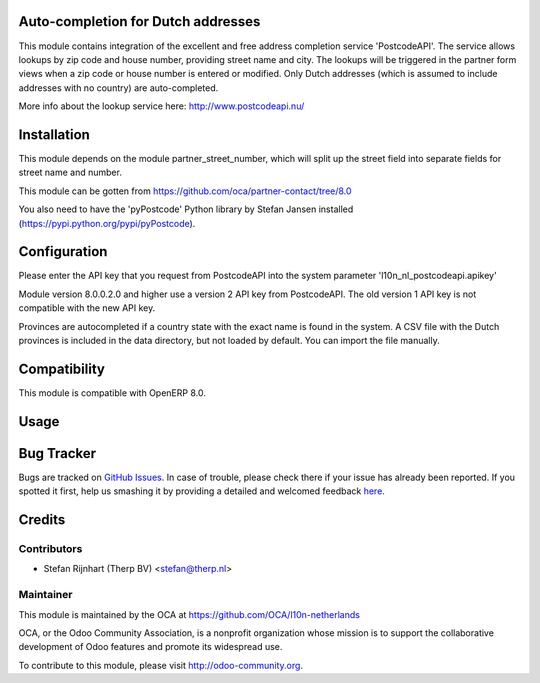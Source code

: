 .. image:: https://img.shields.io/badge/licence-AGPL--3-blue.svg
    :alt: License: AGPL-3

Auto-completion for Dutch addresses
===================================
This module contains integration of the excellent and free address completion
service 'PostcodeAPI'. The service allows lookups by zip code and house number,
providing street name and city. The lookups will be triggered in the partner
form views when a zip code or house number is entered or modified. Only
Dutch addresses (which is assumed to include addresses with no country) are
auto-completed.

More info about the lookup service here: http://www.postcodeapi.nu/

Installation
============
This module depends on the module partner_street_number, which will split
up the street field into separate fields for street name and number.

This module can be gotten from https://github.com/oca/partner-contact/tree/8.0

You also need to have the 'pyPostcode' Python library by Stefan Jansen
installed (https://pypi.python.org/pypi/pyPostcode).

Configuration
=============
Please enter the API key that you request from PostcodeAPI into the system
parameter 'l10n_nl_postcodeapi.apikey'

Module version 8.0.0.2.0 and higher use a version 2 API key from PostcodeAPI.
The old version 1 API key is not compatible with the new API key.

Provinces are autocompleted if a country state with the exact name is found in
the system. A CSV file with the Dutch provinces is included in the data
directory, but not loaded by default. You can import the file manually.

Compatibility
=============
This module is compatible with OpenERP 8.0.

Usage
=====

.. image:: https://odoo-community.org/website/image/ir.attachment/5784_f2813bd/datas
   :alt: Try me on Runbot
   :target: https://runbot.odoo-community.org/runbot/176/8.0

.. repo_id is available in https://github.com/OCA/maintainer-tools/blob/master/tools/repos_with_ids.txt
.. branch is "8.0" for example

Bug Tracker
===========

Bugs are tracked on `GitHub Issues <https://github.com/OCA/l10n-netherlands/issues>`_.
In case of trouble, please check there if your issue has already been reported.
If you spotted it first, help us smashing it by providing a detailed and welcomed feedback
`here <https://github.com/OCA/l10n-netherlands/issues/new?body=module:%20l10n_nl_postcodeapi%0Aversion:%200.1%0A%0A**Steps%20to%20reproduce**%0A-%20...%0A%0A**Current%20behavior**%0A%0A**Expected%20behavior**>`_.

Credits
=======

Contributors
------------

* Stefan Rijnhart (Therp BV) <stefan@therp.nl>

Maintainer
----------

.. image:: http://odoo-community.org/logo.png
   :alt: Odoo Community Association
   :target: http://odoo-community.org

This module is maintained by the OCA at https://github.com/OCA/l10n-netherlands

OCA, or the Odoo Community Association, is a nonprofit organization whose mission is to support the collaborative development of Odoo features and promote its widespread use.

To contribute to this module, please visit http://odoo-community.org.


